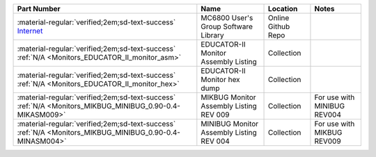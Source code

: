 
.. csv-table:: 
   :header: "Part Number","Name","Location","Notes"
   :widths: auto

   ":material-regular:`verified;2em;sd-text-success` `Internet <https://github.com/Sphere-Corporation/MUG>`_","MC6800 User's Group Software Library","Online Github Repo",""
   ":material-regular:`verified;2em;sd-text-success` :ref:`N/A <Monitors_EDUCATOR_II_monitor_asm>`","EDUCATOR-II Monitor Assembly Listing","Collection",""
   ":material-regular:`verified;2em;sd-text-success` :ref:`N/A <Monitors_EDUCATOR_II_monitor_hex>`","EDUCATOR-II Monitor hex dump","Collection",""
   ":material-regular:`verified;2em;sd-text-success` :ref:`N/A <Monitors_MIKBUG_MINIBUG_0.90-0.4-MIKASM009>`","MIKBUG Monitor Assembly Listing REV 009","Collection","For use with MINIBUG REV004"
   ":material-regular:`verified;2em;sd-text-success` :ref:`N/A <Monitors_MIKBUG_MINIBUG_0.90-0.4-MINASM004>`","MINIBUG Monitor Assembly Listing REV 004","Collection","For use with MIKBUG REV009"

